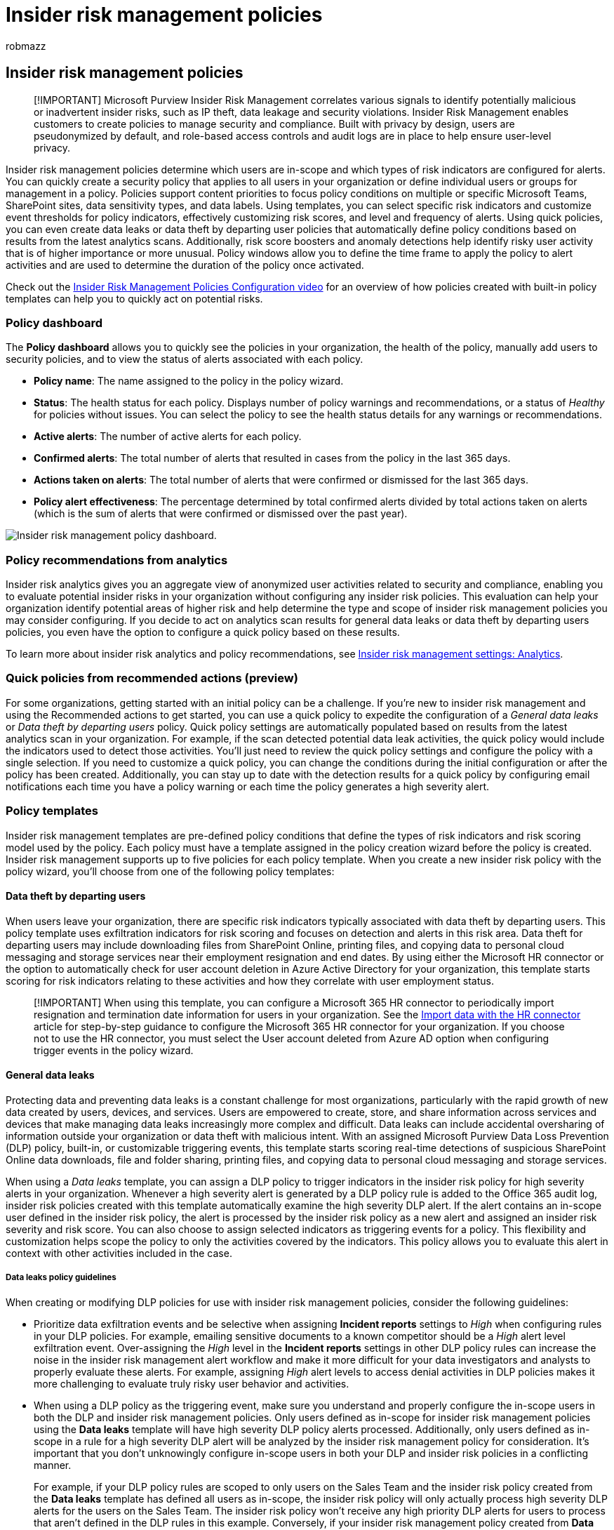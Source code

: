 = Insider risk management policies
:audience: itpro
:author: robmazz
:description: Learn about insider risk management policies in Microsoft Purview
:f1.keywords: ["NOCSH"]
:keywords: Microsoft 365, Microsoft Purview, insider risk, risk management, compliance
:manager: laurawi
:ms.author: robmazz
:ms.collection: ["tier1", "M365-security-compliance"]
:ms.custom: admindeeplinkCOMPLIANCE
:ms.localizationpriority: medium
:ms.service: O365-seccomp
:ms.topic: article

== Insider risk management policies

____
[!IMPORTANT] Microsoft Purview Insider Risk Management correlates various signals to identify potentially malicious or inadvertent insider risks, such as IP theft, data leakage and security violations.
Insider Risk Management enables customers to create policies to manage security and compliance.
Built with privacy by design, users are pseudonymized by default, and role-based access controls and audit logs are in place to help ensure user-level privacy.
____

Insider risk management policies determine which users are in-scope and which types of risk indicators are configured for alerts.
You can quickly create a security policy that applies to all users in your organization or define individual users or groups for management in a policy.
Policies support content priorities to focus policy conditions on multiple or specific Microsoft Teams, SharePoint sites, data sensitivity types, and data labels.
Using templates, you can select specific risk indicators and customize event thresholds for policy indicators, effectively customizing risk scores, and level and frequency of alerts.
Using quick policies, you can even create data leaks or data theft by departing user policies that automatically define policy conditions based on results from the latest analytics scans.
Additionally, risk score boosters and anomaly detections help identify risky user activity that is of higher importance or more unusual.
Policy windows allow you to define the time frame to apply the policy to alert activities and are used to determine the duration of the policy once activated.

Check out the https://www.youtube.com/watch?v=kudK5ajZTUo[Insider Risk Management Policies Configuration video] for an overview of how policies created with built-in policy templates can help you to quickly act on potential risks.

=== Policy dashboard

The *Policy dashboard* allows you to quickly see the policies in your organization, the health of the policy, manually add users to security policies, and to view the status of alerts associated with each policy.

* *Policy name*: The name assigned to the policy in the policy wizard.
* *Status*: The health status for each policy.
Displays number of policy warnings and recommendations, or a status of _Healthy_ for policies without issues.
You can select the policy to see the health status details for any warnings or recommendations.
* *Active alerts*: The number of active alerts for each policy.
* *Confirmed alerts*: The total number of alerts that resulted in cases from the policy in the last 365 days.
* *Actions taken on alerts*: The total number of alerts that were confirmed or dismissed for the last 365 days.
* *Policy alert effectiveness*: The percentage determined by total confirmed alerts divided by total actions taken on alerts (which is the sum of alerts that were confirmed or dismissed over the past year).

image::../media/insider-risk-policy-dashboard.png[Insider risk management policy dashboard.]

=== Policy recommendations from analytics

Insider risk analytics gives you an aggregate view of anonymized user activities related to security and compliance, enabling you to evaluate potential insider risks in your organization without configuring any insider risk policies.
This evaluation can help your organization identify potential areas of higher risk and help determine the type and scope of insider risk management policies you may consider configuring.
If you decide to act on analytics scan results for general data leaks or data theft  by departing users policies, you even have the option to configure a quick policy based on these results.

To learn more about insider risk analytics and policy recommendations, see link:insider-risk-management-settings.md#analytics[Insider risk management settings: Analytics].

=== Quick policies from recommended actions (preview)

For some organizations, getting started with an initial policy can be a challenge.
If you're new to insider risk management and using the Recommended actions to get started, you can use a quick policy to expedite the configuration of a _General data leaks_ or _Data theft by departing users_ policy.
Quick policy settings are automatically populated based on results from the latest analytics scan in your organization.
For example, if the scan detected potential data leak activities, the quick policy would include the indicators used to detect those activities.
You'll just need to review the quick policy settings and configure the policy with a single selection.
If you need to customize a quick policy, you can change the conditions during the initial configuration or after the policy has been created.
Additionally, you can stay up to date with the detection results for a quick policy by configuring email notifications each time you have a policy warning or each time the policy generates a high severity alert.

=== Policy templates

Insider risk management templates are pre-defined policy conditions that define the types of risk indicators and risk scoring model used by the policy.
Each policy must have a template assigned in the policy creation wizard before the policy is created.
Insider risk management supports up to five policies for each policy template.
When you create a new insider risk policy with the policy wizard, you'll choose from one of the following policy templates:

==== Data theft by departing users

When users leave your organization, there are specific risk indicators typically associated with data theft by departing users.
This policy template uses exfiltration indicators for risk scoring and focuses on detection and alerts in this risk area.
Data theft for departing users may include downloading files from SharePoint Online, printing files, and copying data to personal cloud messaging and storage services near their employment resignation and end dates.
By using either the Microsoft HR connector or the option to automatically check for user account deletion in Azure Active Directory for your organization, this template starts scoring for risk indicators relating to these activities and how they correlate with user employment status.

____
[!IMPORTANT] When using this template, you can configure a Microsoft 365 HR connector to periodically import resignation and termination date information for users in your organization.
See the xref:import-hr-data.adoc[Import data with the HR connector] article for step-by-step guidance to configure the Microsoft 365 HR connector for your organization.
If you choose not to use the HR connector, you must select the User account deleted from Azure AD option when configuring trigger events in the policy wizard.
____

==== General data leaks

Protecting data and preventing data leaks is a constant challenge for most organizations, particularly with the rapid growth of new data created by users, devices, and services.
Users are empowered to create, store, and share information across services and devices that make managing data leaks increasingly more complex and difficult.
Data leaks can include accidental oversharing of information outside your organization or data theft with malicious intent.
With an assigned Microsoft Purview Data Loss Prevention (DLP) policy, built-in, or customizable triggering events, this template starts scoring real-time detections of suspicious SharePoint Online data downloads, file and folder sharing, printing files, and copying data to personal cloud messaging and storage services.

When using a _Data leaks_ template, you can assign a DLP policy to trigger indicators in the insider risk policy for high severity alerts in your organization.
Whenever a high severity alert is generated by a DLP policy rule is added to the Office 365 audit log, insider risk policies created with this template automatically examine the high severity DLP alert.
If the alert contains an in-scope user defined in the insider risk policy, the alert is processed by the insider risk policy as a new alert and assigned an insider risk severity and risk score.
You can also choose to assign selected indicators as triggering events for a policy.
This flexibility and customization helps scope the policy to only the activities covered by the indicators.
This policy allows you to evaluate this alert in context with other activities included in the case.

===== Data leaks policy guidelines

When creating or modifying DLP policies for use with insider risk management policies, consider the following guidelines:

* Prioritize data exfiltration events and be selective when assigning *Incident reports* settings to _High_ when configuring rules in your DLP policies.
For example, emailing sensitive documents to a known competitor should be a _High_ alert level exfiltration event.
Over-assigning the _High_ level in the *Incident reports* settings in other DLP policy rules can increase the noise in the insider risk management alert workflow and make it more difficult for your data investigators and analysts to properly evaluate these alerts.
For example, assigning _High_ alert levels to access denial activities in DLP policies makes it more challenging to evaluate truly risky user behavior and activities.
* When using a DLP policy as the triggering event, make sure you understand and properly configure the in-scope users in both the DLP and insider risk management policies.
Only users defined as in-scope for insider risk management policies using the *Data leaks* template will have high severity DLP policy alerts processed.
Additionally, only users defined as in-scope in a rule for a high severity DLP alert will be analyzed by the insider risk management policy for consideration.
It's important that you don't unknowingly configure in-scope users in both your DLP and insider risk policies in a conflicting manner.
+
For example, if your DLP policy rules are scoped to only users on the Sales Team and the insider risk policy created from the *Data leaks* template has defined all users as in-scope, the insider risk policy will only actually process high severity DLP alerts for the users on the Sales Team.
The insider risk policy won't receive any high priority DLP alerts for users to process that aren't defined in the DLP rules in this example.
Conversely, if your insider risk management policy created from *Data leaks* templates is scoped to only users on the Sales Team and the assigned DLP policy is scoped to all users, the insider risk policy will only process high severity DLP alerts for members of the Sales Team.
The insider risk management policy will ignore high severity DLP alerts for all users not on the Sales Team.

* Make sure the *Incident reports* rule setting in the DLP policy used for this insider risk management template is configured for _High_ severity level alerts.
The _High_ severity level is the triggering events and insider risk management alerts won't be generated from rules in DLP policies with the *Incident reports* field set at _Low_ or _Medium_.
+
image::../media/insider-risk-DLP-policy-high-severity.png[DLP policy alert setting.]
+
____
[!NOTE] When creating a new DLP policy using the built-in templates, you'll need to select the *Create or customize advanced DLP rules* option to configure the *Incident reports* setting for the _High_ severity level.
____

Each insider risk management policy created from the *Data leaks* template can only have one DLP policy assigned when using this triggering event option.
Consider creating a dedicated DLP policy that combines the different activities you want to detect and act as triggering events for  insider risk policies that use the *Data leaks* template.

See the xref:create-test-tune-dlp-policy.adoc[Create, test, and tune a DLP policy] article for step-by-step guidance to configure DLP policies for your organization.

==== Data leaks by priority users (preview)

Protecting data and preventing data leaks for users in your organization may depend on their position, level of access to sensitive information, or risk history.
Data leaks can include accidental oversharing of highly sensitive information outside your organization or data theft with malicious intent.
With an assigned data loss prevention (DLP) policy as a triggering event option, this template starts scoring real-time detections of suspicious activity and result in an increased likelihood of insider risk alerts and alerts with higher severity levels.
Priority users are defined in link:insider-risk-management-settings.md#priority-user-groups-preview[priority user groups] configured in the insider risk management settings area.

As with the *General data leaks template*, you can choose a DLP policy to trigger indicators in the insider risk policy for high severity alerts in your organization.
Follow the Data leaks policy guidelines for DLP policies when creating a policy with the DLP option when using this template.
You can also choose to assign selected indicators as triggering events for a policy.
This flexibility and customization help scope the policy to only the activities covered by the indicators.
Additionally, you'll need to assign priority user groups created in *Insider risk management* > *Settings* > *Priority user groups* to the policy.

==== Data leaks by disgruntled users (preview)

When users experience employment stressors, they may become disgruntled, which may increase the chances of insider risk activity.
This template starts scoring security and compliance related user activity when an indicator associated with disgruntlement is identified.
Examples include system signals performance improvement notifications, poor performance reviews, or changes to job level status.
Data leaks for disgruntled users may include downloading files from SharePoint Online and copying data to personal cloud messaging and storage services near employment stressor events.

When using this template, you must also configure a Microsoft 365 HR connector to periodically import performance improvement notifications, poor performance review status, or job level change information for users in your organization.
See the xref:import-hr-data.adoc[Import data with the HR connector] article for step-by-step guidance to configure the Microsoft 365 HR connector for your organization.

==== General security policy violations (preview)

In many organizations, users have permission to install software on their devices or to modify device settings to help with their tasks.
Either inadvertently or with malicious intent, users may install malware or disable important security features that help protect information on their device or on your network resources.
This policy template uses security alerts from Microsoft Defender for Endpoint to start scoring these activities and focus detection and alerts to this risk area.
Use this template to provide insights for security policy violations in scenarios when users may have a history of security policy violations that may be an indicator of insider risk.

You'll need to have Microsoft Defender for Endpoint configured in your organization and enable Defender for Endpoint for insider risk management integration in the Defender Security Center to import security violation alerts.
For more information on configuring Defender for Endpoint for insider risk management integration, see link:/windows/security/threat-protection/microsoft-defender-atp/advanced-features#share-endpoint-alerts-with-microsoft-compliance-center[Configure advanced features in Defender for Endpoint].

==== General patient data misuse (preview)

Protecting healthcare record data and preventing the misuse of patient personal data is a significant concern for organizations in the healthcare industry.
This misuse may include confidential data leaks to unauthorized persons, fraudulent modification of patient records, or the theft of patient healthcare records.
Preventing this misuse of patient data, either by lack of awareness, negligence, or fraud by users is also key component in meeting the regulatory requirements of the Health Insurance Portability and Accountability Act (HIPAA) and the Health Information Technology for Economic and Clinical Health (HITECH) Act.
Both of these acts establish the requirements for safeguarding patient protected health information (PHI).

This policy template enables risk scoring for internal users that detects suspicious activities associated with records hosted on existing electronic medical record (EMR) systems.
Detection focuses on unauthorized access, viewing, modification, and export of patient data.
You'll need to configure a connector the xref:import-healthcare-data.adoc[Microsoft Healthcare connector] or xref:import-epic-data.adoc[Epic connector] to support detection of access, exfiltration, or obfuscation activities in your EMR system.

When using this template, you must also configure a Microsoft HR connector to periodically import organization profile data for users in your organization.
See the link:/microsoft-365/compliance/import-hr-data[Set up a connector to import HR data] article for step-by-step guidance to configure the Microsoft 365 HR connector for your organization.

==== General risky browser usage (preview)

Identifying user visitation to inappropriate or unacceptable web sites on organization devices and networks is an important part of minimizing security, legal, and regulatory risks.
Users that inadvertently or purposefully visit these types of websites may expose the organization to legal actions from other users, violate regulatory requirements, elevate network security risks, or jeopardize current and future business operations and opportunities.
This misuse is often defined in an organization's acceptable use policy for user devices and organization network resources but is often difficult to quickly identify and act upon.

To help protect against these risks, this policy can help detect and enable risk scoring for web browsing that might be in violation of your organization's acceptable use policy, such as visiting sites that pose a threat (for example phishing sites) or contain adult content.
Several types of categories are available for automatic categorization of web browsing activities by in-scope users.

When using this policy template, you'll need several prerequisites.
For more information, see link:/microsoft-365/compliance/insider-risk-management-browser-support[Learn about and configure insider risk management browser signal detection].

==== Security policy violations by departing users (preview)

Departing users, whether leaving on positive or negative terms, may be higher risks for security policy violations.
To help protect against inadvertent or malicious security violations for departing users, this policy template uses Defender for Endpoint alerts to provide insights into security-related activities.
These activities include the user installing malware or other potentially harmful applications and disabling security features on their devices.
By using either the xref:import-hr-data.adoc[Microsoft HR connector] or the option to automatically check for user account deletion in Azure Active Directory for your organization, this template starts scoring for risk indicators relating to these security activities and how they correlate with user employment status.

You'll need to have Microsoft Defender for Endpoint configured in your organization and enable Defender for Endpoint for insider risk management integration in the Defender Security Center to import security violation alerts.
For more information on configuring Defender for Endpoint for insider risk management integration, see link:/windows/security/threat-protection/microsoft-defender-atp/advanced-features#share-endpoint-alerts-with-microsoft-compliance-center[Configure advanced features in Defender for Endpoint].

==== Security policy violations by priority users (preview)

Protecting against security violations for users in your organization may depend on their position, level of access to sensitive information, or risk history.
Because security violations by priority users may have a significant impact on your organization's critical areas, this policy template starts scoring on these indicators, and uses Microsoft Defender for Endpoint alerts to provide insights into security-related activities for these users.
These activities may include the priority users installing malware or other potentially harmful applications and disabling security features on their devices.
Priority users are defined in priority user groups configured in the insider risk management settings area.

You'll need to have Microsoft Defender for Endpoint configured in your organization and enable Defender for Endpoint for insider risk management integration in the Defender Security Center to import security violation alerts.
For more information on configuring Defender for Endpoint for insider risk management integration, see link:/windows/security/threat-protection/microsoft-defender-atp/advanced-features#share-endpoint-alerts-with-microsoft-compliance-center[Configure advanced features in Defender for Endpoint].
Additionally, you'll need to assign priority user groups created in *Insider risk management* > *Settings* > *Priority user groups* to the policy.

==== Security policy violations by disgruntled users (preview)

Users that experience employment stressors may be at a higher risk for inadvertent or malicious security policy violations.
These stressors may include the user being placed on a performance improvement plan, poor performance review status, or being demoted from their current position.
This policy template starts risk scoring based on these indicators and activities associated with these events for these users.

When using this template, you must also configure a Microsoft HR connector to periodically import system signals related to performance improvement notifications, poor performance review status, or job level change information for users in your organization.
See the xref:import-hr-data.adoc[Import data with the HR connector] article for step-by-step guidance to configure the Microsoft HR connector for your organization.

You'll also need to have Microsoft Defender for Endpoint configured in your organization and enable Defender for Endpoint for insider risk management integration in the Defender Security Center to import security violation alerts.
For more information on configuring Defender for Endpoint for insider risk management integration, see link:/windows/security/threat-protection/microsoft-defender-atp/advanced-features#share-endpoint-alerts-with-microsoft-compliance-center[Configure advanced features in Defender for Endpoint].

==== Policy template prerequisites and triggering events

Depending on the template you choose for an insider risk management policy, the triggering events and policy prerequisites vary.
Triggering events are prerequisites that determine if a user is active for an insider risk management policy.
If a user is added to an insider risk management policy but doesn't have a triggering event, the user activity isn't evaluated by the policy unless they're manually added in the Users dashboard.
Policy prerequisites are required items so that the policy receives the signals or activities necessary to evaluate risk.

The following table lists the triggering events and prerequisites for policies created from each insider risk management policy template:

|===
| *Policy template* | *Triggering events for policies* | *Prerequisites*

| *Data theft by departing users*
| Resignation or termination date indicator from HR connector or Azure Active Directory account deletion
| (optional) Microsoft 365 HR connector configured for termination and resignation date indicators

| *General data leaks*
| Data leak policy activity that creates a _High severity_ alert or built-in exfiltration event triggers
| DLP policy configured for _High severity_ alerts +  + OR +  + Customized triggering indicators

| *Data leaks by priority users*
| Data leak policy activity that creates a _High severity_ alert or built-in exfiltration event triggers
| DLP policy configured for _High severity_ alerts +  + OR +  + Customized triggering indicators +  + Priority user groups configured in insider risk settings

| *Data leaks by disgruntled users*
| Performance improvement, poor performance, or job level change indicators from HR connector
| Microsoft HR connector configured for disgruntlement indicators

| *General security policy violations*
| Defense evasion of security controls or unwanted software detected by Microsoft Defender for Endpoint
| Active Microsoft Defender for Endpoint subscription +  + Microsoft Defender for Endpoint integration with Microsoft Purview compliance portal configured

| *General patient data misuse*
| Defense evasion of security controls from EMR systems +  + User and patient address matching indicators from HR systems
| Healthcare access indicators selected in policy or insider risk settings +  + Microsoft 365 HR connector configured for address matching +  + Microsoft Healthcare or Epic connector configured

| *General risky browser usage*
| User browsing activity related to security that matches at least one selected _Browsing indicator_
| See the complete list of prerequisites in the link:/microsoft-365/compliance/insider-risk-management-browser-support[browser signal detection article]

| *Security policy violations by departing users*
| Resignation or termination date indicators from HR connector or Azure Active Directory account deletion
| (optional) Microsoft 365 HR connector configured for termination and resignation date indicators +  + Active Microsoft Defender for Endpoint subscription +  + Microsoft Defender for Endpoint integration with Microsoft Purview compliance portal configured

| *Security policy violations by priority users*
| Defense evasion of security controls or unwanted software detected by Microsoft Defender for Endpoint
| Active Microsoft Defender for Endpoint subscription +  + Microsoft Defender for Endpoint integration with Microsoft Purview compliance portal configured +  + Priority user groups configured in insider risk settings

| *Security policy violations by disgruntled user*
| Performance improvement, poor performance, or job level change indicators from HR connector
| Microsoft 365 HR connector configured for disgruntlement indicators +  + Active Microsoft Defender for Endpoint subscription +  + Microsoft Defender for Endpoint integration with Microsoft Purview compliance portal configured
|===

=== Prioritize content in policies

Insider risk management policies support specifying a higher priority for content depending on where it's stored, the type of content, or how it's classified.
Specifying content as a priority increases the risk score for any associated activity, which in turn increases the chance of generating a high severity alert.
However, some activities won't generate an alert at all unless the related content contains built-in or custom sensitive info types or was specified as a priority in the policy.

For example, your organization has a dedicated SharePoint site for a highly confidential project.
Data leaks for information in this SharePoint site could compromise the project and would have a significant impact on its success.
By prioritizing this SharePoint site in a Data leaks policy, risk scores for qualifying activities are automatically increased.
This prioritization increases the likelihood that these activities generate an insider risk alert and raises the severity level for the alert.

When you create an insider risk management policy in the policy wizard, you can choose from the following priorities:

* *SharePoint sites*: Any activity associated with all file types in defined SharePoint sites is assigned a higher risk score.
Users configuring the policy and selecting priority SharePoint sites can select SharePoint sites that they have permission to access.
If SharePoint sites aren't available for selection in the policy by the current user, another user with the required permissions can select the sites for the policy later, or the current user should be given access to the required sites.
* *Sensitive information types*: Any activity associated with content that contains xref:sensitive-information-type-entity-definitions.adoc[sensitive information types] are assigned a higher risk score.
* *Sensitivity labels*: Any activity associated with content that has specific xref:sensitivity-labels.adoc[sensitivity labels] applied are assigned a higher risk score.
* *File extensions*: Any activity associated with content that has specific file extensions.
Users configuring a data theft/leak policy that select *File extensions to prioritize* in the policy wizard can define up to 50 file extensions to prioritize in the policy.
Entered extensions can include or omit a '.' as the first character of the prioritized extension.
* *Trainable classifiers*: Any activity associated with content that is included in a link:/microsoft-365/compliance/classifier-learn-about[trainable classifier].
Users configuring a policy that select Trainable classifiers in the policy wizard can select up to 5 trainable classifiers to apply to the policy.
These classifiers can be existing classifiers that identify patterns of sensitive information like social security, credit card, or bank account numbers or custom classifiers created in your organization.

=== Sequence detection (preview)

Risky activities may not occur as isolated events.
These risks are frequently part of a larger sequence of events.
A sequence is a group of two or more user activities performed one after the other that might suggest an elevated risk.
Identifying these related activities is an important part of evaluating overall risk.
When sequence detection is enabled for data theft or data leaks policies, insights from sequence information activities are displayed on the *User activity* tab within an insider risk management case.
The following policy templates support sequence detection:

* Data theft by departing users
* General data leaks
* Data leaks by priority users
* Data leaks by disgruntled users

These insider risk management policies can use specific indicators and the order that they occur to detect each step in a sequence of risk.
File names are used when mapping activities across a sequence.
These risks are organized into four main categories of activity:

* *Collection*: These category signals focus on download activities by in-scope policy users.
Some example activities in this category would be downloading files from SharePoint sites or moving files into a compressed folder.
* *Exfiltration*: These category signals focus on sharing or extraction activities to internal and external sources by in-scope policy users.
An example activity in this category would be sending emails with attachments from your organization to external recipients.
* *Obfuscation*: These category signals focus on the masking of risky activities by in-scope policy users.
Some example activities in this category would be renaming files on a device or removing or downgrading sensitivity labels on SharePoint files.
* *Clean-up*: These category signals focus on deletion activities by in-scope policy users.
An example activity in this category would be deleting files from a device.

____
[!NOTE] Sequence detection uses indicators that are enabled in the global settings for insider risk management and indicators that are selected in a policy.
If appropriate indicators are not selected, sequence detection will not work.
____

You can customize individual threshold settings for each sequence detection type when configured in the policy.
These threshold settings adjust alerts based on the volume of files associated with the sequence.

To learn more about sequence detection management in the *User activity* view, see link:insider-risk-management-cases.md#user-activity[Insider risk management cases: User activity].

=== Cumulative exfiltration detection (preview)

With privacy on by default, insider risk indicators help identify unusual levels of risk activities when evaluated daily for users that are in-scope for insider risk policies.
Cumulative exfiltration detection uses machine learning models to help you identify when exfiltration activities that a user performs over a certain time exceeds the normal amount performed by users in your organization for the past 30 days over multiple exfiltration activity types.
For example, if a user shared more files than most users over the past month, this activity would be detected and classified as a cumulative exfiltration activity.

Insider risk management analysts and investigators may use cumulative exfiltration detection insights to help identify exfiltration activities that may not typically generate alerts but are above what is typical for their organization.
Some examples may be departing users slowly exfiltrate data across a range of days, or when users repeatedly share data across multiple channels more than usual for data sharing for your organization.
Higher risk scores are assigned to cumulative exfiltration activities for SharePoint sites, sensitive information types, and content with link:/microsoft-365/compliance/sensitivity-labels#label-priority-order-matters[sensitivity labels] configured as priority content in a policy or for activity involving labels configured as high priority in Microsoft Purview Information Protection.

Cumulative exfiltration detection is enabled by default when using the following policy templates:

* Data theft by departing users
* General data leaks
* Data leaks by priority users
* Data leaks by disgruntled users

____
[!NOTE] Cumulative exfiltration detection uses exfiltration indicators that are enabled in the global settings for insider risk management and exfiltration indicators that are selected in a policy.
As such, cumulative exfiltration detection is only evaluated for the necessary exfiltration indicators selected.
Cumulative exfiltration activities for xref:sensitivity-labels.adoc[sensitivity labels] configured in priority content generate higher risk scores.
____

When cumulative exfiltration detection is enabled for data theft or data leak policies, insights from cumulative exfiltration activities are displayed on the *User activity* tab within an insider risk management case.

To learn more about the User activity management, see link:insider-risk-management-cases.md#user-activity[Insider risk management cases: User activities].

=== Policy health

The policy health status gives you insights into potential issues with your insider risk management policies.
The *Status* column on the *Policies* tab can alert you to policies issues that may prevent user activity from being reported or why the number of activity alerts is unusual.
The policy health status can also confirm that the policy is healthy and doesn't need attention or configuration changes.

If there are issues with a policy, the policy health status displays notification warnings and recommendations to help you take action to resolve policy issues.
These notifications can help you resolve the following issues:

* *Policies with incomplete configuration*.
These issues may include missing users or groups in the policy or other incomplete policy configuration steps.
* *Policies with indicator configuration issues*.
Indicators are an important part of each policy.
If indicators aren't configured, or if too few indicators are selected, the policy may not evaluate risky activities as expected.
* *Policy triggers aren't working, or policy trigger requirements aren't properly configured*.
Policy functionality may depend on other services or configuration requirements to effectively detect triggering events to activate risk score assignment to users in the policy.
These dependencies may include issues with connector configuration, Microsoft Defender for Endpoint alert sharing, or data loss prevention policy configuration settings.
* *Volume limits are nearing or over limits*.
Insider risk management policies use numerous Microsoft 365 services and endpoints to aggregate risk activity signals.
Depending on the number of users in your policies, volume limits may delay identification and reporting of risk activities.
Learn more about these limits in the Policy template limits section of this article.

To quickly view the health status for a policy, navigate the *Policy* tab and the *Status* column.
Here you'll see the following policy health status options for each policy:

* _Healthy_: No issues have been identified with the policy.
* _Recommendations_: There are some issues with the policy that may prevent the policy from operating as expected.
* _Warnings_: There are issues with the policy that will prevent it from identifying risky activities.

For more details about any recommendations or warnings, select a policy on the *Policy* tab to open the policy details card.
More information about the recommendations and warnings, including guidance on how to address these issues, will be displayed in the *Notifications* section of the details card.

image::../media/insider-risk-policy-health.png[Insider risk management policy health.]

==== Notification messages

Use the following table to learn more about recommendations and warning notifications and actions to take to resolve potential issues.

|===
| *Notification messages* | *Policy templates* | *Causes / Try this action to fix*

| *Policy isn't assigning risk scores to activity*
| All policy templates
| You may want to review your policy scope and triggering event configuration so that the policy can assign risk scores to activities +  + 1.
Review the users that are selected for the policy.
If you have few users selected, you may want to select additional users.
+ 2.
If you're using an HR connector, check that your HR connector is sending the correct data.
+ 3.
If you're using a DLP policy as your triggering event, check your DLP policy configuration to ensure it's configured to be used in this policy.
+ 4.
For security violation policies, review the Microsoft Defender for Endpoint alert triage status selected in Insider risk settings > Intelligent detections.
Confirm that the alert filter isn't too narrow.

| *Policy hasn't generated any alerts*
| All policy templates
| You may want to review your policy configuration so that you're analyzing the most relevant scoring activity.
+  + 1.
Confirm that you've selected indicators that you want to score.
The more indicators selected, the more activities are assigned risk scores.
+ 2.
Review threshold customization for policy.
If the thresholds selected don't align with your organization's risk tolerance, adjust the selections so that alerts are created based on your preferred thresholds.
+ 3.
Review the users and groups selected for the policy.
Confirm you've selected all of the applicable users and groups.
+ 4.
For security violation policies, confirm you've selected the alert triage status that you want to score for Microsoft Defender for Endpoint alerts in Intelligent Detections in settings.

| *No users or groups are included in this policy*
| All policy templates
| Users or groups aren't assigned to the policy.
+  + Edit your policy and select users or groups for the policy.

| *No indicators have been selected for this policy*
| All policy templates
| Indicators haven't been selected for the policy +  + Edit your policy and select appropriate policy indicators for the policy.

| *No priority user groups are included in this policy*
| - Data leaks by priority users + - Security policy violations by priority users
| Priority user groups aren't assigned to the policy.
+  + Configure priority user groups in Insider risk management settings and assign priority user groups to the policy.

| *No triggering event has been selected for this policy*
| All policy templates
| A triggering event isn't configured for the policy +  + Risk scores won't be assigned to user activities until you edit the policy and select a triggering event.

| *HR connector isn't configured or working as expected*
| - Data theft by departing user + - Security policy violations by departing user + - Data leaks by disgruntled users + - Security policy violations by disgruntled users
| There's an issue with the HR connector.
+  + 1.
If you're using an HR connector, check that your HR connector is sending correct data +  + OR +  + 2.
Select the Azure AD account deleted triggering event.

| *No devices are onboarded*
| - Data theft by departing users + - General data leaks + - Data leaks by disgruntled users + - Data Leaks by priority users
| Device indicators are selected but there aren't any devices onboarded to the compliance portal +  + Check whether devices are onboarded and meet requirements.

| *HR connector hasn't uploaded data recently*
| - Data theft by departing user + - Security policy violations by departing user + - Data leaks by disgruntled users + - Security policy violations by disgruntled users
| HR connector hasn't imported data in more than 7 days.
+  + Check that your HR connector is configured correctly and sending data.

| *We're unable to check the status of your HR connector right now, please check again later*
| - Data theft by departing user + - Security policy violations by departing user + - Data leaks by disgruntled users + - Security policy violations by disgruntled users
| The insider risk management solution is unable to check the status of your HR connector.
+  + Check that your HR connector is configured correctly and sending data, or come back and check the policy status.

| *DLP policy isn't selected as the triggering event*
| - General Data leaks + - Data leaks by priority users
| A DLP policy hasn't been selected as a triggering event or the selected DLP policy has been deleted.
+  + Edit the policy and either select an active DLP policy or 'User performs an exfiltration activity' as the triggering event in the policy configuration.

| *DLP policy used in this policy is turned off*
| - General Data leaks + - Data leaks by priority users
| DLP policy used in this policy is turned off.
+  + 1.
Turn the DLP policy assigned to this policy on.
+  + OR +  + 2.
Edit this policy and either select a new DLP policy or 'User performs an exfiltration activity' as the triggering event in the policy configuration.

| *DLP policy doesn't meet requirements*
| - General Data leaks + - Data leaks by priority users
| DLP policies used as triggering events must be configured to generate high severity alerts.
+  + 1.
Edit your DLP policy to assign applicable alerts as _High severity_.
+  + OR +  + 2.
Edit this policy and select _User performs an exfiltration activity_ as the triggering event.

| *Your organization doesn't have a Microsoft Defender for Endpoint subscription*
| - General security policy violations + - Security policy violations by departing users + - Security policy violations by disgruntled users + - Security policy violations by priority users
| An active Microsoft Defender for Endpoint subscription wasn't detected for your organization.
+  + Until a Microsoft Defender for Endpoint subscription is added, these policies won't assign risk scores to user activity.

| *Microsoft Defender for Endpoint alerts aren't being shared with the compliance portal*
| - General security policy violations + - Security policy violations by departing users + - Security policy violations by disgruntled users + - Security policy violations by priority users
| Microsoft Defender for Endpoint alerts aren't being shared with the compliance portal.
+  + Configure sharing of Microsoft Defender for Endpoint alerts.

| *You're approaching the maximum limit of users being actively scored for this policy template*
| All policy templates
| Each policy template has a maximum number of in-scope users.
See the template limit section details.
+  + Review the users in the Users tab and remove any users who don't need to be scored anymore.

| *Triggering event is repeatedly occurring for over 15% of users in this policy*
| All policy templates
| Adjust the triggering event to help reduce how often users are brought into the policy scope.
|===

=== Policy template limits

Insider risk management policy templates use limits to manage the volume and rate of processing for in-scope user risk activities and how this process is integrated with supporting Microsoft 365 services.
Each policy template has a maximum number of users that can be actively assigned risk scores for the policy that it can support and effectively process and report risk activities.
In-scope users are users with triggering events for the policy.

The limit for each policy is calculated based on the total number of unique users receiving risk scores per policy template type.
If the number of users for a policy template type is near or exceeds the user limit, the policy performance will be reduced.
To view the current number of users for a policy, navigate to the Policy tab and the Users in scope column.
You may have up to five policies for any policy template.
These maximum limits apply to users across all policies using a given policy template.

Use the following table to determine the maximum number of in-scope users supported for each policy template:

|===
| *Policy template* | *Current in-scope user maximum*

| General data leak
| 15,000

| Data leak by disgruntled users
| 7,500

| Data leak by priority users
| 1,000

| Data theft by departing users
| 20,000

| General security policy violations
| 1,000

| General patient data misuse
| 5,000

| General risky browser usage
| 7,000

| Security policy violation by priority users
| 1,000

| Security policy violations by departing users
| 15,000

| Security policy violations by disgruntled users
| 7,500
|===

=== Create a new policy

To create a new insider risk management policy, you'll generally use the policy wizard in *Insider risk management* solution in the Microsoft Purview compliance portal.
You can also create quick policies for general data leaks and data theft by departing users from Analytics scans if applicable.

Complete the following steps to create a new policy using the policy wizard:

. In the https://compliance.microsoft.com[Microsoft Purview compliance portal], go to *Insider risk management* and select the *Policies* tab.
. Select *Create policy* to open the policy wizard.
. On the *Policy template* page, choose a policy category and then select the template for the new policy.
These templates are made up of conditions and indicators that define the risk activities you want to detect and investigate.
Review the template prerequisites, triggering events, and detected activities to confirm this policy template fits your needs.
+
____
[!IMPORTANT] Some policy templates have prerequisites that must be configured for the policy to generate relevant alerts.
If you haven't configured the applicable policy prerequisites, see *Step 4* in the link:/microsoft-365/compliance/insider-risk-management-configure[Get started with insider risk management].
____

. Select *Next* to continue.
. On the *Name and description* page, complete the following fields:
 ** *Name (required)*: Enter a friendly name for the policy.
This name can't be changed after the policy is created.
 ** *Description (optional)*: Enter a description for the policy.
. Select *Next* to continue.
. On the *Users and groups* page, select *Include all users and groups* or *Include specific users and groups* to define which users or groups are included in the policy, or if you've chosen a priority users-based template;
select *Add or edit priority user groups*.
Selecting *Include all users and groups* will look for triggering events for all users and groups in your organization to start assigning risk scores for the policy.
Selecting *Include specific users and groups* allows you to define which users and groups to assign to the policy.
Guest user accounts aren't supported.
. Select *Next* to continue.
. On the *Content to prioritize* page, you can assign (if needed) the sources to prioritize, which increases the chance of generating a high severity alert for these sources.
Select one of the following choices:
 ** *I want to specify SharePoint sites, sensitivity labels, and/or sensitive information types as priority content*.
Selecting this option will enable detail pages in the wizard to configure these channels.
 ** *I don't want to specify priority content right now (you'll be able to do this after the policy is created)*.
Selecting this option will skip the channel detail pages in the wizard.
. Select *Next* to continue.
. If you've selected *I want to specify SharePoint sites, sensitivity labels, sensitive information types, and/or file extensions as priority content* in the previous step, you'll see the detail pages for _SharePoint sites_, _sensitive info types_, _sensitivity labels_ and _file extensions_.
Use these detail pages to define the SharePoint, sensitive info types, and sensitivity labels to prioritize in the policy.
 ** *SharePoint sites*: Select *Add SharePoint site* and select the SharePoint sites you have access to and want to prioritize.
For example, _"group1@contoso.sharepoint.com/sites/group1"_.
 ** *Sensitive info type*: Select *Add sensitive info type* and select the sensitivity types you want to prioritize.
For example, _"U.S.
Bank Account Number"_ and _"Credit Card Number"_.
 ** *Sensitivity labels*: Select *Add sensitivity label* and select the labels you want to prioritize.
For example, _"Confidential"_ and _"Secret"_.
 ** *File extensions*: Add up to 50 file extensions.
You can include or omit the '.' with the file extension.
For example, _.py_ or _py_ would prioritize Python files.

+
____
[!NOTE] Users configuring the policy and selecting priority SharePoint sites can select SharePoint sites that they have permission to access.
If SharePoint sites aren't available for selection in the policy by the current user, another user with the required permissions can select the sites for the policy later or the current user should be given access to the required sites.
____
. Select *Next* to continue.
. If you've selected the _General data leaks_ or _Data leaks by priority users_ templates, you'll see options on the *Triggers* for this policy page for custom triggering events and policy indicators.
You have the choice to select a DLP policy or indicators for triggering events that bring users assigned to the policy in-scope for activity scoring.
If you select the *User matches a data loss prevention (DLP) policy triggering event* option, you must select a DLP policy from the DLP policy dropdown list to enable triggering indicators for the DLP Policy for this insider risk management policy.
If you select the *User performs an exfiltration activity triggering event* option, you must select one or more of the listed indicators for the policy triggering event.
+
____
[!IMPORTANT] If you're unable to select a listed indicator, it's because they aren't enabled for your organization.
To make them available to select and assign to the policy, enable the indicators in *Insider risk management* > *Settings* > *Policy indicators*.
____
+
If you've selected other policy templates, custom triggering events aren't supported.
The built-in policy triggering events apply and you'll continue to Step 23 without defining policy attributes.

. Select *Next* to continue.
. If you've selected the _General data leaks_ or _Data leaks by priority users_ templates and have selected the *User performs an exfiltration activity and associated indicators*, you can choose custom or default thresholds for the indicator triggering events that you've selected.
Choose either the *Use default thresholds (Recommended)* or *Use custom thresholds for the triggering events*.
. Select *Next* to continue.
. If you've selected *Use custom thresholds for the triggering events*, for each triggering event indicator that you selected in Step 13, choose the appropriate level to generate the desired level of activity alerts.
. Select *Next* to continue.
. On the *Policy indicators* page, you'll see the link:insider-risk-management-settings.md#indicators[indicators] that you've defined as available on the *Insider risk settings* > *Indicators* page.
Select the indicators you want to apply to the policy.
+
____
[!IMPORTANT] If indicators on this page can't be selected, you'll need to select the indicators you want to enable for all policies.
You can use the *Turn on indicators* button in the wizard or select indicators on the *Insider risk management* > *Settings* > *Policy indicators* page.
____
+
If you've selected at least one _Office_ or _Device_ indicator, select the *Risk score boosters* as appropriate.
Risk score boosters are only applicable for selected indicators.
If you've selected a _Data theft_ or _Data leaks_ policy template, select one or more *Sequence detection* methods and a *Cumulative exfiltration detection* method to apply to the policy.
If you've selected the _General risky browser usage_ policy template, select one or more of the *Browsing indicators*.

. Select *Next* to continue.
. On the *Decide whether to use default or custom indicator thresholds* page, choose custom or default thresholds for the policy indicators that you've selected.
Choose either the *Use default thresholds for all indicators* or *Specify custom thresholds* for the selected policy indicators.
If you've selected Specify custom thresholds, choose the appropriate level to generate the desired level of activity alerts for each policy indicator.
. Select *Next* to continue.
. On the *Review* page, review the settings you've chosen for the policy and any suggestions or warnings for your selections.
Select *Edit* to change any of the policy values or select *Submit* to create and activate the policy.

=== Update a policy

To update an existing insider risk management policy, you'll use the policy wizard in *Insider risk management* solution in the Microsoft Purview compliance portal.

Complete the following steps to manage an existing policy:

. In the https://compliance.microsoft.com[Microsoft Purview compliance portal], go to *Insider risk management* and select the *Policies* tab.
. On the policy dashboard, select the policy you want to manage.
. On the policy details page, select *Edit policy*
. In the policy wizard, you can't edit the following:
 ** *Policy template*: The template used to define the types of risk indicators checked by the policy.
 ** *Name*: The friendly name for the policy
. On the *Name and description* page, update the description for the policy in the *Description* field.
. Select *Next* to continue.
. On the *Users and groups* page, select *Include all users and groups* or *Include specific users and groups* to define which users or groups are included in the policy, or if you've chosen a priority users-based template;
select *Add or edit priority user groups*.
Selecting *Include all users and groups* will look for triggering security and compliance related events for all users and groups in your organization to start assigning risk scores for the policy.
Selecting *Include specific users and groups* allows you to define which users and groups to assign to the policy.
Guest user accounts aren't supported.
. Select *Next* to continue.
. On the *Content to prioritize* page, you can assign (if needed) the sources to prioritize, which increases the chance of generating a high severity alert for these sources.
Select one of the following choices:
 ** *I want to specify SharePoint sites, sensitivity labels, sensitive information types, and/or file extensions as priority content*.
Selecting this option will enable detail pages in the wizard to configure these channels.
 ** *I don't want to specify priority content right now (you'll be able to do this after the policy is created)*.
Selecting this option will skip the channel detail pages in the wizard.
. Select *Next* to continue.
. If you've selected *I want to specify SharePoint sites, sensitivity labels, and/or sensitive information types as priority content* in the previous step, you'll see the detail pages for _SharePoint sites_, _sensitive info types_, and _sensitivity labels_.
Use these detail pages to define the SharePoint, sensitive info types, and sensitivity labels to prioritize in the policy.
 ** *SharePoint sites*: Select *Add SharePoint site* and select the SharePoint sites you have access to and want to prioritize.
For example, _"group1@contoso.sharepoint.com/sites/group1"_.
 ** *Sensitive info type*: Select *Add sensitive info type* and select the sensitivity types you want to prioritize.
For example, _"U.S.
Bank Account Number"_ and _"Credit Card Number"_.
 ** *Sensitivity labels*: Select *Add sensitivity label* and select the labels you want to prioritize.
For example, _"Confidential"_ and _"Secret"_.
 ** *File extensions*: Add up to 50 file extensions.
You can include or omit the '.' with the file extension.
For example, _.py_ or _py_ would prioritize Python files.

+
____
[!NOTE] Users configuring the policy and selecting priority SharePoint sites can select SharePoint sites that they have permission to access.
If SharePoint sites aren't available for selection in the policy by the current user, another user with the required permissions can select the sites for the policy later or the current user should be given access to the required sites.
____
. Select *Next* to continue.
. If you've selected the _General data leaks_ or _Data leaks by priority users_ templates, you'll see options on the *Triggers* for this policy page for custom triggering events and policy indicators.
You have the choice to select a DLP policy or indicators for triggering events that bring users assigned to the policy in-scope for activity scoring.
If you select the *User matches a data loss prevention (DLP) policy triggering event* option, you must select a DLP policy from the DLP policy dropdown list to enable triggering indicators for the DLP Policy for this insider risk management policy.
If you select the *User performs an exfiltration activity triggering event* option, you must select one or more of the listed indicators for the policy triggering event.
+
____
[!IMPORTANT] If you're unable to select a listed indicator, it's because they aren't enabled for your organization.
To make them available to select and assign to the policy, enable the indicators in *Insider risk management* > *Settings* > *Policy indicators*.
____
+
If you've selected other policy templates, custom triggering events aren't supported.
The built-in policy triggering events apply and you'll continue to Step 23 without defining policy attributes.

. Select *Next* to continue.
. If you've selected the _General data leaks_ or _Data leaks by priority users_ templates and have selected the *User performs an exfiltration activity and associated indicators*, you can choose custom or default thresholds for the indicator triggering events that you've selected.
Choose either the *Use default thresholds (Recommended)* or *Use custom thresholds for the triggering events*.
. Select *Next* to continue.
. If you've selected *Use custom thresholds for the triggering events*, for each triggering event indicator that you selected in Step 13, choose the appropriate level to generate the desired level of activity alerts.
. Select *Next* to continue.
. On the *Policy indicators* page, you'll see the link:insider-risk-management-settings.md#indicators[indicators] that you've defined as available on the *Insider risk settings* > *Indicators* page.
Select the indicators you want to apply to the policy.
+
____
[!IMPORTANT] If indicators on this page can't be selected, you'll need to select the indicators you want to enable for all policies.
You can use the *Turn on indicators* button in the wizard or select indicators on the *Insider risk management* > *Settings* > *Policy indicators* page.
____
+
If you've selected at least one _Office_ or _Device_ indicator, select the *Risk score boosters* as appropriate.
Risk score boosters are only applicable for selected indicators.
If you've selected a _Data theft_ or _Data leaks_ policy template, select one or more *Sequence detection* methods and a *Cumulative exfiltration detection* method to apply to the policy.

. Select *Next* to continue.
. On the *Decide whether to use default or custom indicator thresholds* page, choose custom or default thresholds for the policy indicators that you've selected.
Choose either the *Use default thresholds for all indicators* or *Specify custom thresholds* for the selected policy indicators.
If you've selected Specify custom thresholds, choose the appropriate level to generate the desired level of activity alerts for each policy indicator.
. Select *Next* to continue.
. On the *Review* page, review the settings you've chosen for the policy and any suggestions or warnings for your selections.
Select *Edit* to change any of the policy values or select *Submit* to create and activate the policy.

=== Copy a policy

You may need to create a new policy that is similar to an existing policy but needs just a few configuration changes.
Instead of creating a new policy from scratch, you can copy an existing policy and then modify the areas that need to be updated in the new policy.

Complete the following steps to copy an existing policy:

. In the https://compliance.microsoft.com[Microsoft Purview compliance portal], go to *Insider risk management* and select the *Policies* tab.
. On the policy dashboard, select the policy you want to copy.
. On the policy details page, select Copy.
. In the policy wizard, name the new policy and update the policy configuration as needed.

=== Immediately start scoring security-related user activity

There may be scenarios where you need to immediately start assigning risk scores to users with insider risk policies outside of the insider risk management triggering event workflow.
Use *Start scoring activity for users* on the *Policies* tab to manually add a user (or users) to one or more insider risk policies for a specific amount of time, to immediately start assigning risk scores to their activity, and to bypass the requirement for a user to have a triggering indicator (like a DLP policy match).
You can also add a reason for adding the user to the policy, which will appear on the users' activity timeline.
Users manually added to policies are displayed in the *Users* dashboard and alerts are created if activity meets the policy alert thresholds.

Some scenarios where you may want to immediately start scoring user activities:

* When users are identified with risk concerns and you want to immediately start assigning risk scores to their activity for one or more of your policies
* When there's an incident that may require you to immediately start assigning risk scores to involved users' activity for one or more of your policies
* When you haven't configured your HR connector yet, but you want to start assigning risk scores to user activities for HR events by uploading a .csv file for the users

____
[!NOTE] It may take several hours for new manually-added users to appear in the *Users* dashboard.
Activities for the previous 90 days for these users may take up to 24 hours to display.
To view activities for manually added users, navigate to the *Users* tab and select the user on the *Users* dashboard and open the *User activity* tab on the details pane.
____

To manually start scoring activity for users in one or more insider risk management policies, complete the following steps:

. In the https://compliance.microsoft.com[Microsoft Purview compliance portal], go to *Insider risk management* and select the *Policies* tab.
. On the policy dashboard, select the policy or policies you want to add users to.
. Select *Start scoring activity for users*.
. In the *Reason field* in the *Add users to multiple policies* pane, add a reason for adding the users.
. In the *This should last for (choose between 5 and 30 days)* field, define the number of days to score the user's activity for the policy they're added to
. To search your Active Directory for users, use the *Search user to add to policies* field.
Type the name of the user you want to add to the policies.
Select the user name and repeat to assign additional users to the policies.
The list of users you've selected appear in the users section of the Add users to multiple policies pane.
. To import a list of users to add to the policies, select *Import* to import a .csv (comma-separated values) file.
The file must be in the following format and you must list the user principal names in the file:
+
[,csv]
----
 user principal name
 user1@domain.com
 user2@domain.com
----

. Select the Add users to policies to accept the changes and add users to the policies or select Cancel to discard the changes and close the dialog.

=== Stop scoring users in a policy

To stop scoring users in a policy, see the link:insider-risk-management-users.md#remove-users-from-in-scope-assignment-to-policies[Insider risk management users: Remove users from in-scope assignment to policies] article.

=== Delete a policy

____
[!NOTE] Deleting a policy does not delete active or archived alerts generated from the policy.
____

To delete an existing insider risk management policy, complete the following steps:

. In the https://compliance.microsoft.com[Microsoft Purview compliance portal], go to *Insider risk management* and select the *Policies* tab.
. On the policy dashboard, select the policy you want to delete.
. Select *Delete* on the dashboard toolbar.
. On the *Delete* dialog, Select *Yes* to delete the policy, or select *Cancel* to close the dialog.
